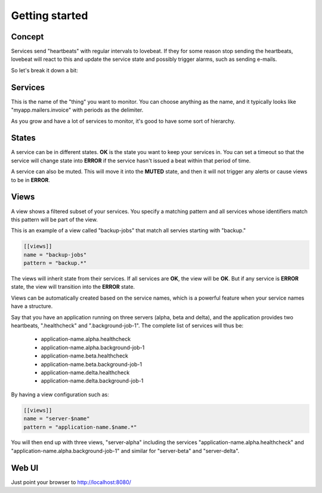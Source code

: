 Getting started
===============

Concept
-------

Services send "heartbeats" with regular intervals to lovebeat. If they for some
reason stop sending the heartbeats, lovebeat will react to this and update the
service state and possibly trigger alarms, such as sending e-mails.

So let's break it down a bit:

Services
--------

This is the name of the "thing" you want to monitor. You can choose anything
as the name, and it typically looks like "myapp.mailers.invoice" with periods
as the delimiter.

As you grow and have a lot of services to monitor, it's good to have some
sort of hierarchy.

States
------

A service can be in different states. **OK** is the state you want to keep
your services in. You can set a timeout so that the service will change state
into **ERROR** if the service hasn't issued a beat within that period of time.

A service can also be muted. This will move it into the **MUTED** state, and then
it will not trigger any alerts or cause views to be in **ERROR**.

Views
-----

A view shows a filtered subset of your services. You specify a matching pattern
and all services whose identifiers match this pattern will be part of
the view.

This is an example of a view called "backup-jobs" that match all servies
starting with "backup."

.. code-block:: ini

    [[views]]
    name = "backup-jobs"
    pattern = "backup.*"

The views will inherit state from their services. If all services are **OK**,
the view will be **OK**. But if any service is **ERROR** state, the view will
transition into the **ERROR** state.

Views can be automatically created based on the service names, which is a
powerful feature when your service names have a structure.

Say that you have an application running on three servers (alpha, beta and
delta), and the application provides two heartbeats, ".healthcheck" and
".background-job-1". The complete list of services will thus be:

 * application-name.alpha.healthcheck
 * application-name.alpha.background-job-1
 * application-name.beta.healthcheck
 * application-name.beta.background-job-1
 * application-name.delta.healthcheck
 * application-name.delta.background-job-1

By having a view configuration such as:

.. code-block:: ini

    [[views]]
    name = "server-$name"
    pattern = "application-name.$name.*"

You will then end up with three views, "server-alpha" including the services
"application-name.alpha.healthcheck" and "application-name.alpha.background-job-1"
and similar for "server-beta" and "server-delta".

Web UI
------

Just point your browser to http://localhost:8080/
